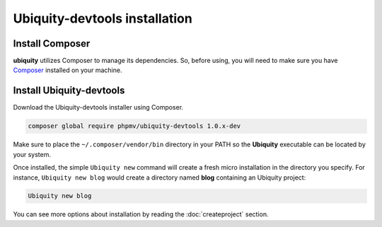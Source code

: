 Ubiquity-devtools installation
===========================

Install Composer
----------------
**ubiquity** utilizes Composer to manage its dependencies. So, before using, you will need to make sure you have `Composer <http://getcomposer.org/>`_ installed on your machine.

Install Ubiquity-devtools
----------------------
Download the Ubiquity-devtools installer using Composer.

.. code-block:: bash
   
   composer global require phpmv/ubiquity-devtools 1.0.x-dev

Make sure to place the ``~/.composer/vendor/bin`` directory in your PATH so the **Ubiquity** executable can be located by your system.


Once installed, the simple ``Ubiquity new`` command will create a fresh micro installation in the directory you specify.
For instance, ``Ubiquity new blog`` would create a directory named **blog** containing an Ubiquity project:

.. code-block:: bash
   
   Ubiquity new blog

You can see more options about installation by reading the :doc:`createproject` section.